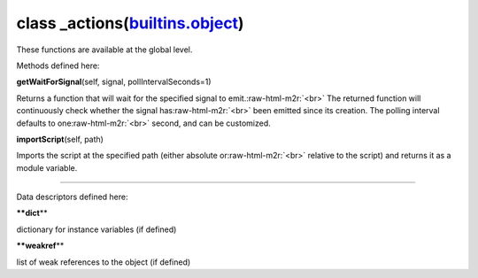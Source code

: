 .. role:: raw-html-m2r(raw)
   :format: html


class **_actions**\ (\ `builtins.object <builtins.html#object>`_\ )  
-----------------------------------------------------------------------

These functions are available at the global level.  

Methods defined here:  

**getWaitForSignal**\ (self, signal, pollIntervalSeconds=1)

Returns a function that will wait for the specified signal to emit.\ :raw-html-m2r:`<br>`
The returned function will continuously check whether the signal has\ :raw-html-m2r:`<br>`
been emitted since its creation. The polling interval defaults to one\ :raw-html-m2r:`<br>`
second, and can be customized.

**importScript**\ (self, path)

Imports the script at the specified path (either absolute or\ :raw-html-m2r:`<br>`
relative to the script) and returns it as a module variable.

----

Data descriptors defined here:  

**\ **dict**\ **

dictionary for instance variables (if defined)

**\ **weakref**\ **

list of weak references to the object (if defined)
